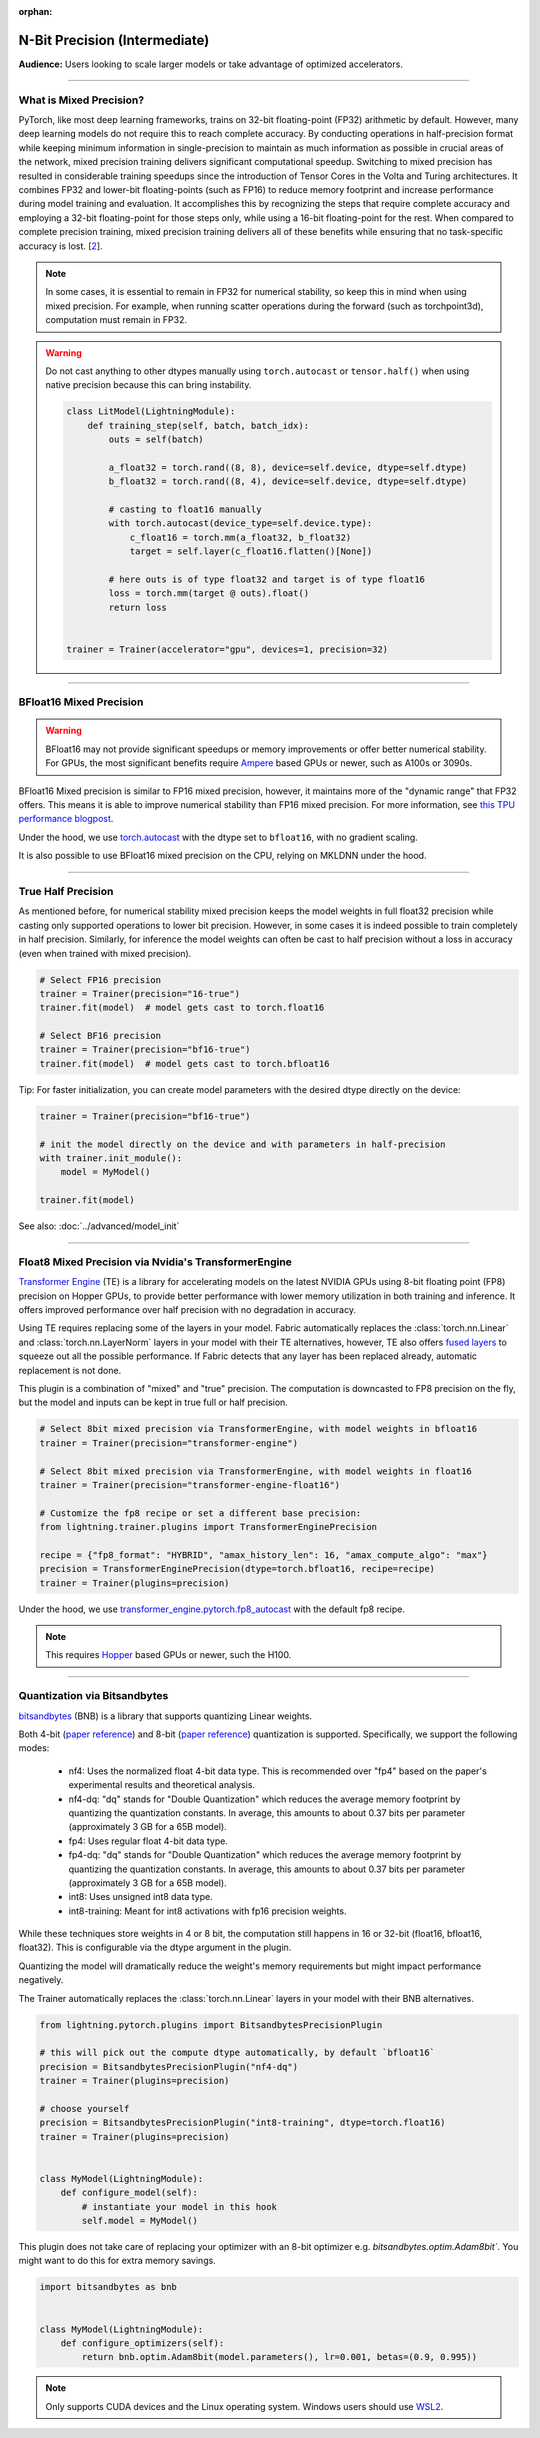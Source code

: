 :orphan:

.. _precision_intermediate:

##############################
N-Bit Precision (Intermediate)
##############################
**Audience:** Users looking to scale larger models or take advantage of optimized accelerators.

----

************************
What is Mixed Precision?
************************

PyTorch, like most deep learning frameworks, trains on 32-bit floating-point (FP32) arithmetic by default. However, many deep learning models do not require this to reach complete accuracy. By conducting
operations in half-precision format while keeping minimum information in single-precision to maintain as much information as possible in crucial areas of the network, mixed precision training delivers
significant computational speedup. Switching to mixed precision has resulted in considerable training speedups since the introduction of Tensor Cores in the Volta and Turing architectures. It combines
FP32 and lower-bit floating-points (such as FP16) to reduce memory footprint and increase performance during model training and evaluation. It accomplishes this by recognizing the steps that require
complete accuracy and employing a 32-bit floating-point for those steps only, while using a 16-bit floating-point for the rest. When compared to complete precision training, mixed precision training
delivers all of these benefits while ensuring that no task-specific accuracy is lost. [`2 <https://docs.nvidia.com/deeplearning/performance/mixed-precision-training/index.html>`_].

.. note::

    In some cases, it is essential to remain in FP32 for numerical stability, so keep this in mind when using mixed precision.
    For example, when running scatter operations during the forward (such as torchpoint3d), computation must remain in FP32.

.. warning::

    Do not cast anything to other dtypes manually using ``torch.autocast`` or ``tensor.half()`` when using native precision because
    this can bring instability.

    .. code-block:: python

        class LitModel(LightningModule):
            def training_step(self, batch, batch_idx):
                outs = self(batch)

                a_float32 = torch.rand((8, 8), device=self.device, dtype=self.dtype)
                b_float32 = torch.rand((8, 4), device=self.device, dtype=self.dtype)

                # casting to float16 manually
                with torch.autocast(device_type=self.device.type):
                    c_float16 = torch.mm(a_float32, b_float32)
                    target = self.layer(c_float16.flatten()[None])

                # here outs is of type float32 and target is of type float16
                loss = torch.mm(target @ outs).float()
                return loss


        trainer = Trainer(accelerator="gpu", devices=1, precision=32)

----


************************
BFloat16 Mixed Precision
************************

.. warning::

    BFloat16 may not provide significant speedups or memory improvements or offer better numerical stability.
    For GPUs, the most significant benefits require `Ampere <https://en.wikipedia.org/wiki/Ampere_(microarchitecture)>`__ based GPUs or newer, such as A100s or 3090s.

BFloat16 Mixed precision is similar to FP16 mixed precision, however, it maintains more of the "dynamic range" that FP32 offers. This means it is able to improve numerical stability than FP16 mixed precision. For more information, see `this TPU performance blogpost <https://cloud.google.com/blog/products/ai-machine-learning/bfloat16-the-secret-to-high-performance-on-cloud-tpus>`__.

Under the hood, we use `torch.autocast <https://pytorch.org/docs/stable/amp.html>`__ with the dtype set to ``bfloat16``, with no gradient scaling.

.. testcode::
    :skipif: not torch.cuda.is_available()

    Trainer(accelerator="gpu", devices=1, precision="bf16-mixed")

It is also possible to use BFloat16 mixed precision on the CPU, relying on MKLDNN under the hood.

.. testcode::

    Trainer(precision="bf16-mixed")


----


*******************
True Half Precision
*******************

As mentioned before, for numerical stability mixed precision keeps the model weights in full float32 precision while casting only supported operations to lower bit precision.
However, in some cases it is indeed possible to train completely in half precision. Similarly, for inference the model weights can often be cast to half precision without a loss in accuracy (even when trained with mixed precision).

.. code-block:: python

    # Select FP16 precision
    trainer = Trainer(precision="16-true")
    trainer.fit(model)  # model gets cast to torch.float16

    # Select BF16 precision
    trainer = Trainer(precision="bf16-true")
    trainer.fit(model)  # model gets cast to torch.bfloat16

Tip: For faster initialization, you can create model parameters with the desired dtype directly on the device:

.. code-block:: python

    trainer = Trainer(precision="bf16-true")

    # init the model directly on the device and with parameters in half-precision
    with trainer.init_module():
        model = MyModel()

    trainer.fit(model)


See also: :doc:`../advanced/model_init`


----


*****************************************************
Float8 Mixed Precision via Nvidia's TransformerEngine
*****************************************************

`Transformer Engine <https://github.com/NVIDIA/TransformerEngine>`__ (TE) is a library for accelerating models on the
latest NVIDIA GPUs using 8-bit floating point (FP8) precision on Hopper GPUs, to provide better performance with lower
memory utilization in both training and inference. It offers improved performance over half precision with no degradation in accuracy.

Using TE requires replacing some of the layers in your model. Fabric automatically replaces the :class:`torch.nn.Linear`
and :class:`torch.nn.LayerNorm` layers in your model with their TE alternatives, however, TE also offers
`fused layers <https://docs.nvidia.com/deeplearning/transformer-engine/user-guide/api/pytorch.html>`__
to squeeze out all the possible performance. If Fabric detects that any layer has been replaced already, automatic
replacement is not done.

This plugin is a combination of "mixed" and "true" precision. The computation is downcasted to FP8 precision on the fly, but
the model and inputs can be kept in true full or half precision.

.. code-block:: python

    # Select 8bit mixed precision via TransformerEngine, with model weights in bfloat16
    trainer = Trainer(precision="transformer-engine")

    # Select 8bit mixed precision via TransformerEngine, with model weights in float16
    trainer = Trainer(precision="transformer-engine-float16")

    # Customize the fp8 recipe or set a different base precision:
    from lightning.trainer.plugins import TransformerEnginePrecision

    recipe = {"fp8_format": "HYBRID", "amax_history_len": 16, "amax_compute_algo": "max"}
    precision = TransformerEnginePrecision(dtype=torch.bfloat16, recipe=recipe)
    trainer = Trainer(plugins=precision)


Under the hood, we use `transformer_engine.pytorch.fp8_autocast <https://docs.nvidia.com/deeplearning/transformer-engine/user-guide/api/pytorch.html#transformer_engine.pytorch.fp8_autocast>`__ with the default fp8 recipe.

.. note::

    This requires `Hopper <https://en.wikipedia.org/wiki/Hopper_(microarchitecture)>`_ based GPUs or newer, such the H100.


----


*****************************
Quantization via Bitsandbytes
*****************************

`bitsandbytes <https://github.com/TimDettmers/bitsandbytes>`__ (BNB) is a library that supports quantizing Linear weights.

Both 4-bit (`paper reference <https://arxiv.org/abs/2305.14314v1>`__) and 8-bit (`paper reference <https://arxiv.org/abs/2110.02861>`__) quantization is supported.
Specifically, we support the following modes:
    * nf4: Uses the normalized float 4-bit data type. This is recommended over "fp4" based on the paper's experimental results and theoretical analysis.
    * nf4-dq: "dq" stands for "Double Quantization" which reduces the average memory footprint by quantizing the quantization constants. In average, this amounts to about 0.37 bits per parameter (approximately 3 GB for a 65B model).
    * fp4: Uses regular float 4-bit data type.
    * fp4-dq: "dq" stands for "Double Quantization" which reduces the average memory footprint by quantizing the quantization constants. In average, this amounts to about 0.37 bits per parameter (approximately 3 GB for a 65B model).
    * int8: Uses unsigned int8 data type.
    * int8-training: Meant for int8 activations with fp16 precision weights.

While these techniques store weights in 4 or 8 bit, the computation still happens in 16 or 32-bit (float16, bfloat16, float32).
This is configurable via the dtype argument in the plugin.

Quantizing the model will dramatically reduce the weight's memory requirements but might impact performance negatively.

The Trainer automatically replaces the :class:`torch.nn.Linear` layers in your model with their BNB alternatives.

.. code-block:: python

    from lightning.pytorch.plugins import BitsandbytesPrecisionPlugin

    # this will pick out the compute dtype automatically, by default `bfloat16`
    precision = BitsandbytesPrecisionPlugin("nf4-dq")
    trainer = Trainer(plugins=precision)

    # choose yourself
    precision = BitsandbytesPrecisionPlugin("int8-training", dtype=torch.float16)
    trainer = Trainer(plugins=precision)


    class MyModel(LightningModule):
        def configure_model(self):
            # instantiate your model in this hook
            self.model = MyModel()


This plugin does not take care of replacing your optimizer with an 8-bit optimizer e.g. `bitsandbytes.optim.Adam8bit``.
You might want to do this for extra memory savings.

.. code-block:: python

    import bitsandbytes as bnb


    class MyModel(LightningModule):
        def configure_optimizers(self):
            return bnb.optim.Adam8bit(model.parameters(), lr=0.001, betas=(0.9, 0.995))

.. note::

    Only supports CUDA devices and the Linux operating system. Windows users should use
    `WSL2 <https://learn.microsoft.com/en-us/windows/ai/directml/gpu-cuda-in-wsl>`__.
